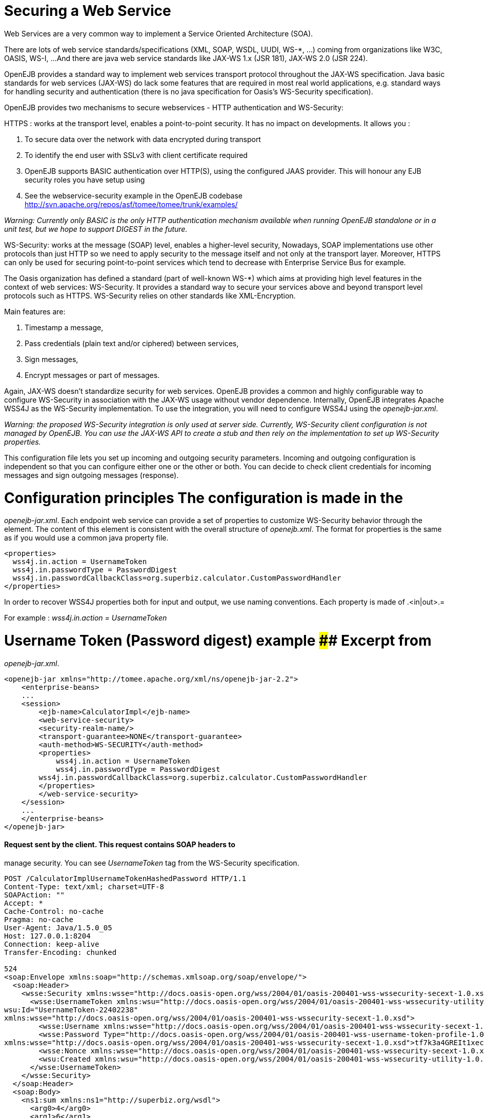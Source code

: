 # Securing a Web Service
:index-group: Unrevised
:jbake-date: 2018-12-05
:jbake-type: page
:jbake-status: published


Web Services are a very common way to implement a Service Oriented
Architecture (SOA).

There are lots of web service standards/specifications (XML, SOAP, WSDL,
UUDI, WS-*, ...) coming from organizations like W3C, OASIS, WS-I, ...
And there are java web service standards like JAX-WS 1.x (JSR 181),
JAX-WS 2.0 (JSR 224).

OpenEJB provides a standard way to implement web services transport
protocol throughout the JAX-WS specification. Java basic standards for
web services (JAX-WS) do lack some features that are required in most
real world applications, e.g. standard ways for handling security and
authentication (there is no java specification for Oasis's WS-Security
specification).

OpenEJB provides two mechanisms to secure webservices - HTTP
authentication and WS-Security:

HTTPS : works at the transport level, enables a point-to-point security.
It has no impact on developments. It allows you :

[arabic]
. To secure data over the network with data encrypted during transport
. To identify the end user with SSLv3 with client certificate required
. OpenEJB supports BASIC authentication over HTTP(S), using the
configured JAAS provider. This will honour any EJB security roles you
have setup using

. See the webservice-security example in the OpenEJB codebase
http://svn.apache.org/repos/asf/tomee/tomee/trunk/examples/

_Warning: Currently only BASIC is the only HTTP authentication mechanism
available when running OpenEJB standalone or in a unit test, but we hope
to support DIGEST in the future._

WS-Security: works at the message (SOAP) level, enables a higher-level
security, Nowadays, SOAP implementations use other protocols than just
HTTP so we need to apply security to the message itself and not only at
the transport layer. Moreover, HTTPS can only be used for securing
point-to-point services which tend to decrease with Enterprise Service
Bus for example.

The Oasis organization has defined a standard (part of well-known WS-*)
which aims at providing high level features in the context of web
services: WS-Security. It provides a standard way to secure your
services above and beyond transport level protocols such as HTTPS.
WS-Security relies on other standards like XML-Encryption.

Main features are:

[arabic]
. Timestamp a message,
. Pass credentials (plain text and/or ciphered) between services,
. Sign messages,
. Encrypt messages or part of messages.

Again, JAX-WS doesn't standardize security for web services. OpenEJB
provides a common and highly configurable way to configure WS-Security
in association with the JAX-WS usage without vendor dependence.
Internally, OpenEJB integrates Apache WSS4J as the WS-Security
implementation. To use the integration, you will need to configure WSS4J
using the _openejb-jar.xml_.

_Warning: the proposed WS-Security integration is only used at server
side. Currently, WS-Security client configuration is not managed by
OpenEJB. You can use the JAX-WS API to create a stub and then rely on
the implementation to set up WS-Security properties._

This configuration file lets you set up incoming and outgoing security
parameters. Incoming and outgoing configuration is independent so that
you can configure either one or the other or both. You can decide to
check client credentials for incoming messages and sign outgoing
messages (response).

# Configuration principles The configuration is made in the
_openejb-jar.xml_. Each endpoint web service can provide a set of
properties to customize WS-Security behavior through the element. The
content of this element is consistent with the overall structure of
_openejb.xml_. The format for properties is the same as if you would use
a common java property file.

[source,xml]
----
<properties>
  wss4j.in.action = UsernameToken
  wss4j.in.passwordType = PasswordDigest
  wss4j.in.passwordCallbackClass=org.superbiz.calculator.CustomPasswordHandler
</properties>
----

In order to recover WSS4J properties both for input and output, we use
naming conventions. Each property is made of .<in|out>.=

For example : _wss4j.in.action = UsernameToken_

# Username Token (Password digest) example #### Excerpt from
_openejb-jar.xml_.

[source,xml]
----
<openejb-jar xmlns="http://tomee.apache.org/xml/ns/openejb-jar-2.2">
    <enterprise-beans>
    ...
    <session>
        <ejb-name>CalculatorImpl</ejb-name>
        <web-service-security>
        <security-realm-name/>
        <transport-guarantee>NONE</transport-guarantee>
        <auth-method>WS-SECURITY</auth-method>
        <properties>
            wss4j.in.action = UsernameToken
            wss4j.in.passwordType = PasswordDigest
        wss4j.in.passwordCallbackClass=org.superbiz.calculator.CustomPasswordHandler
        </properties>
        </web-service-security>
    </session>
    ...
    </enterprise-beans>
</openejb-jar>
----

==== Request sent by the client. This request contains SOAP headers to
manage security. You can see _UsernameToken_ tag from the WS-Security
specification.

[source,properties]
----
POST /CalculatorImplUsernameTokenHashedPassword HTTP/1.1
Content-Type: text/xml; charset=UTF-8
SOAPAction: ""
Accept: *
Cache-Control: no-cache
Pragma: no-cache
User-Agent: Java/1.5.0_05
Host: 127.0.0.1:8204
Connection: keep-alive
Transfer-Encoding: chunked

524
<soap:Envelope xmlns:soap="http://schemas.xmlsoap.org/soap/envelope/">
  <soap:Header>
    <wsse:Security xmlns:wsse="http://docs.oasis-open.org/wss/2004/01/oasis-200401-wss-wssecurity-secext-1.0.xsd" soap:mustUnderstand="1">
      <wsse:UsernameToken xmlns:wsu="http://docs.oasis-open.org/wss/2004/01/oasis-200401-wss-wssecurity-utility-1.0.xsd"
wsu:Id="UsernameToken-22402238"
xmlns:wsse="http://docs.oasis-open.org/wss/2004/01/oasis-200401-wss-wssecurity-secext-1.0.xsd">
        <wsse:Username xmlns:wsse="http://docs.oasis-open.org/wss/2004/01/oasis-200401-wss-wssecurity-secext-1.0.xsd">jane</wsse:Username>
        <wsse:Password Type="http://docs.oasis-open.org/wss/2004/01/oasis-200401-wss-username-token-profile-1.0#PasswordDigest"
xmlns:wsse="http://docs.oasis-open.org/wss/2004/01/oasis-200401-wss-wssecurity-secext-1.0.xsd">tf7k3a4GREIt1xec/KXVmBdRNIg=</wsse:Password>
        <wsse:Nonce xmlns:wsse="http://docs.oasis-open.org/wss/2004/01/oasis-200401-wss-wssecurity-secext-1.0.xsd">cKhUhmjQ1hGYPsdOLez5kA==</wsse:Nonce>
        <wsu:Created xmlns:wsu="http://docs.oasis-open.org/wss/2004/01/oasis-200401-wss-wssecurity-utility-1.0.xsd">2009-04-14T20:16:26.203Z</wsu:Created>
      </wsse:UsernameToken>
    </wsse:Security>
  </soap:Header>
  <soap:Body>
    <ns1:sum xmlns:ns1="http://superbiz.org/wsdl">
      <arg0>4</arg0>
      <arg1>6</arg1>
    </ns1:sum>
  </soap:Body>
</soap:Envelope>
----

==== The response returned from the server.

[source,properties]
----
HTTP/1.1 200 OK
Content-Length: 200
Connection: close
Content-Type: text/xml; charset=UTF-8
Server: OpenEJB/??? (unknown os)

<soap:Envelope xmlns:soap="http://schemas.xmlsoap.org/soap/envelope/">
  <soap:Body>
    <ns1:sumResponse xmlns:ns1="http://superbiz.org/wsdl">
      <return>10</return>
    </ns1:sumResponse>
  </soap:Body>
</soap:Envelope>
----

# JAAS with WS-Security

1 doesn't work straight off with WS-Security, but you can add calls to
the OpenEJB SecurityService to login to a JAAS provider to a
CallbackHandler. Once you have done this, any permissions configured
with 1 should be honoured.

Here is a snippet from the webservice-ws-security example demonstrating
this:

[source,java]
----
public class CustomPasswordHandler implements CallbackHandler {

    public void handle(Callback[] callbacks) throws IOException, UnsupportedCallbackException {
        WSPasswordCallback pc = (WSPasswordCallback) callbacks[0];

        if (pc.getUsage() == WSPasswordCallback.USERNAME_TOKEN) {
            // TODO get the password from the users.properties if possible
            pc.setPassword("waterfall");

        } else if (pc.getUsage() == WSPasswordCallback.DECRYPT) {

            pc.setPassword("serverPassword");

        } else if (pc.getUsage() == WSPasswordCallback.SIGNATURE) {

            pc.setPassword("serverPassword");

        }

        if ((pc.getUsage() == WSPasswordCallback.USERNAME_TOKEN) || (pc.getUsage() == WSPasswordCallback.USERNAME_TOKEN_UNKNOWN)) {

            SecurityService securityService = SystemInstance.get().getComponent(SecurityService.class);
            Object token = null;
            try {
                securityService.disassociate();

                token = securityService.login(pc.getIdentifer(), pc.getPassword());
                securityService.associate(token);

            } catch (LoginException e) {
                e.printStackTrace();
                throw new SecurityException("wrong password");
            }
        }
    }
}
----

# Examples A full example (webservice-ws-security) is available with
OpenEJB Examples.
